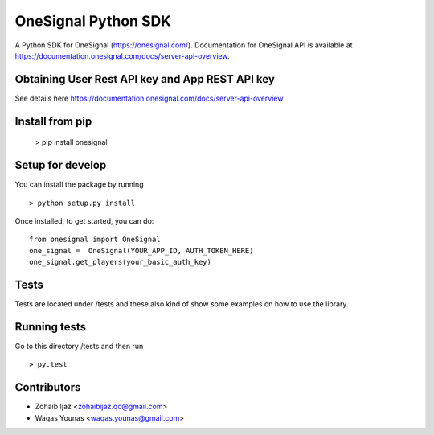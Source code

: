 OneSignal Python SDK
=====================

A Python SDK for OneSignal (https://onesignal.com/). Documentation for OneSignal API is available at
https://documentation.onesignal.com/docs/server-api-overview.

Obtaining User Rest API key and App REST API key
-------------------------------------------------

See details here https://documentation.onesignal.com/docs/server-api-overview

Install from pip
------------------------

   > pip install onesignal 

Setup for develop
------

You can install the package by running

::

    > python setup.py install

Once installed, to get started, you can do:

::

   from onesignal import OneSignal
   one_signal =  OneSignal(YOUR_APP_ID, AUTH_TOKEN_HERE)
   one_signal.get_players(your_basic_auth_key)

Tests
------

Tests are located under /tests and these also kind of show some examples on how to use the library.

Running tests
---------------

Go to this directory /tests and then run

::

    > py.test

Contributors
-------------

- Zohaib Ijaz <zohaibijaz.qc@gmail.com>
- Waqas Younas <waqas.younas@gmail.com>

